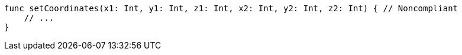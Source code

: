 [source,swift]
----
func setCoordinates(x1: Int, y1: Int, z1: Int, x2: Int, y2: Int, z2: Int) { // Noncompliant
    // ...
}
----
